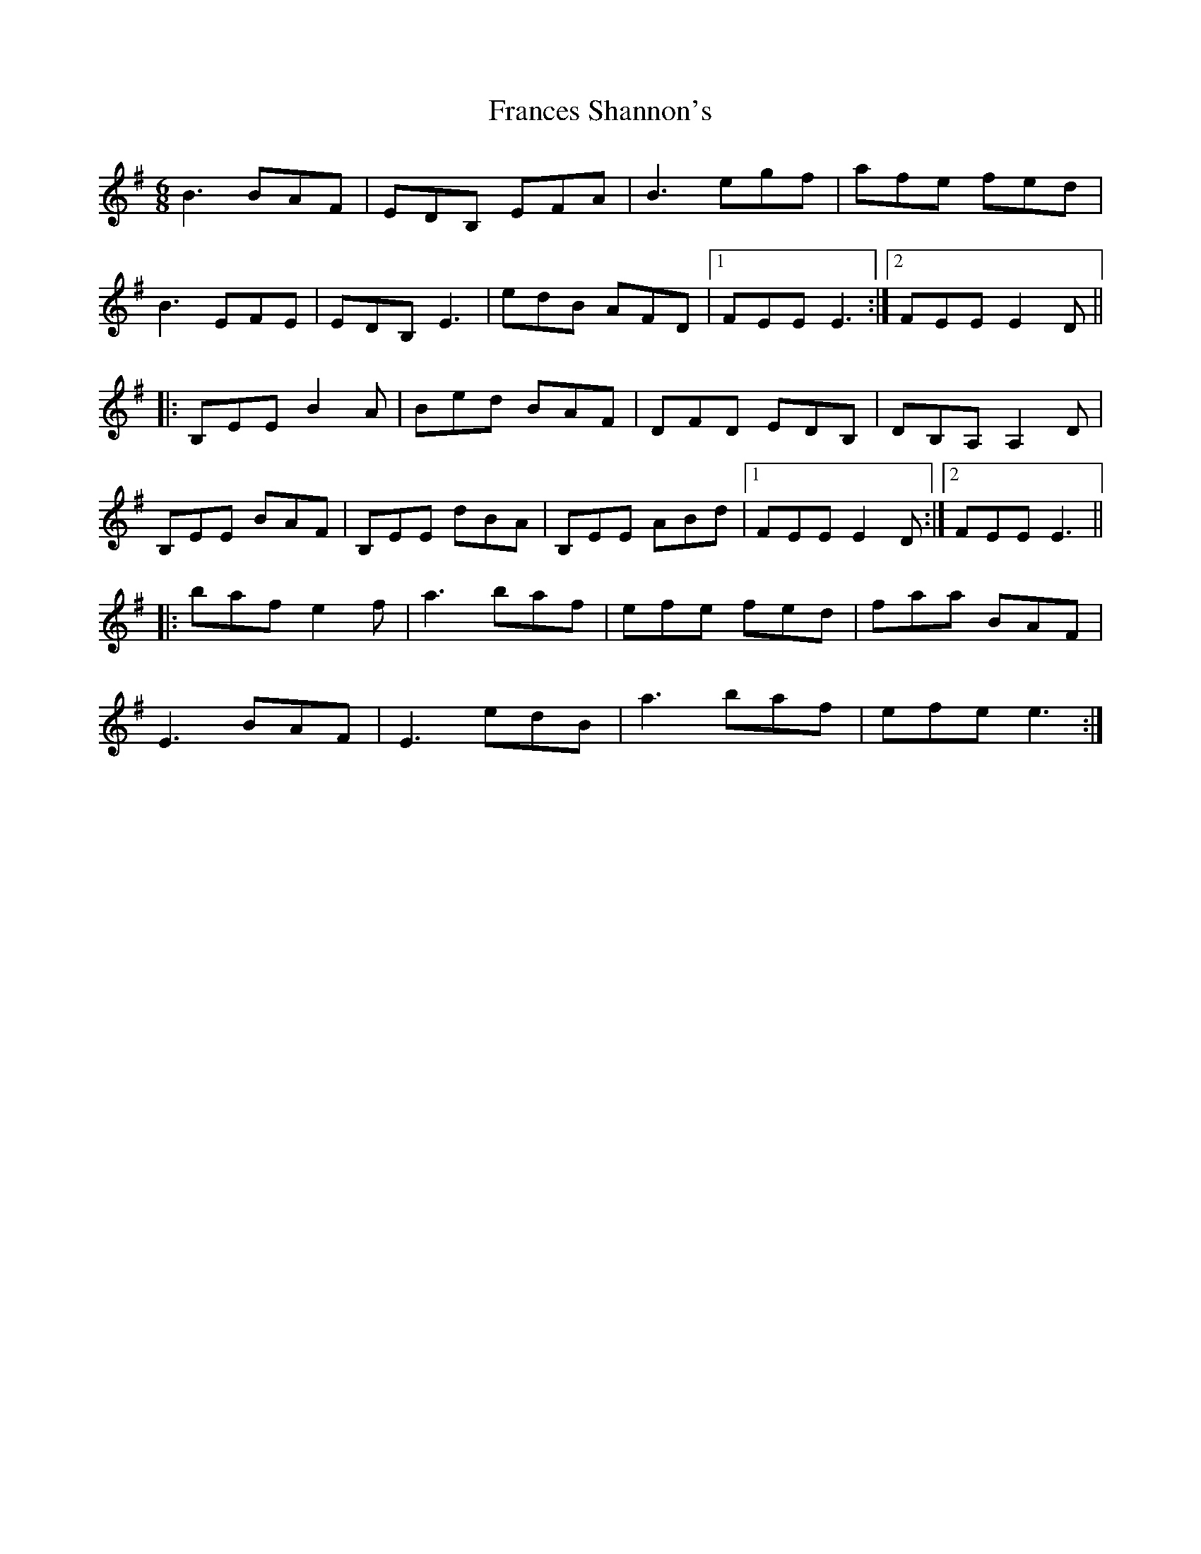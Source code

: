 X: 13968
T: Frances Shannon's
R: jig
M: 6/8
K: Eminor
B3 BAF|EDB, EFA|B3 egf|afe fed|
B3 EFE|EDB, E3|edB AFD|1 FEE E3:|2 FEE E2D||
|:B,EE B2A|Bed BAF|DFD EDB,|DB,A, A,2D|
B,EE BAF|B,EE dBA|B,EE ABd|1 FEE E2D:|2 FEE E3||
|:baf e2f|a3 baf|efe fed|faa BAF|
E3 BAF|E3 edB|a3 baf|efe e3:|

